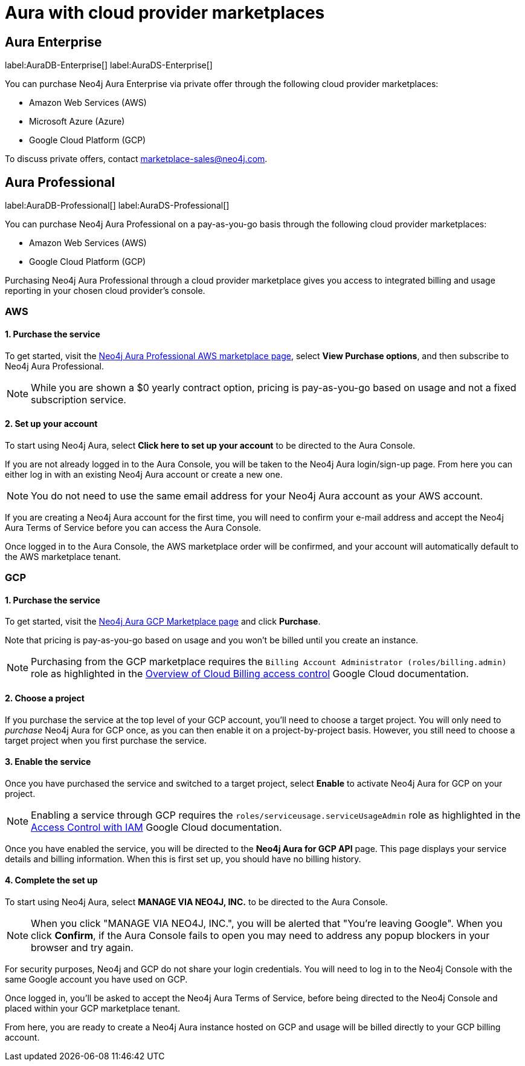 [[aura-cloud-providers]]
= Aura with cloud provider marketplaces

== Aura Enterprise

label:AuraDB-Enterprise[]
label:AuraDS-Enterprise[]

You can purchase Neo4j Aura Enterprise via private offer through the following cloud provider marketplaces:

* Amazon Web Services (AWS)
* Microsoft Azure (Azure)
* Google Cloud Platform (GCP)

To discuss private offers, contact marketplace-sales@neo4j.com.

== Aura Professional

label:AuraDB-Professional[]
label:AuraDS-Professional[]

You can purchase Neo4j Aura Professional on a pay-as-you-go basis through the following cloud provider marketplaces:

* Amazon Web Services (AWS)
* Google Cloud Platform (GCP)

Purchasing Neo4j Aura Professional through a cloud provider marketplace gives you access to integrated billing and usage reporting in your chosen cloud provider's console.

=== AWS

[discrete]
==== 1. Purchase the service

To get started, visit the https://aws.amazon.com/marketplace/pp/prodview-2t3o7mnw5ypee[Neo4j Aura Professional AWS marketplace page], select *View Purchase options*, and then subscribe to Neo4j Aura Professional.

[NOTE]
====
While you are shown a $0 yearly contract option, pricing is pay-as-you-go based on usage and not a fixed subscription service.
====

[discrete]
==== 2. Set up your account

To start using Neo4j Aura, select *Click here to set up your account* to be directed to the Aura Console.

If you are not already logged in to the Aura Console, you will be taken to the Neo4j Aura login/sign-up page.
From here you can either log in with an existing Neo4j Aura account or create a new one.

[NOTE]
====
You do not need to use the same email address for your Neo4j Aura account as your AWS account.
====

If you are creating a Neo4j Aura account for the first time, you will need to confirm your e-mail address and accept the Neo4j Aura Terms of Service before you can access the Aura Console.

Once logged in to the Aura Console, the AWS marketplace order will be confirmed, and your account will automatically default to the AWS marketplace tenant.

=== GCP

[discrete]
==== 1. Purchase the service

To get started, visit the https://console.cloud.google.com/marketplace/product/endpoints/prod.n4gcp.neo4j.io[Neo4j Aura GCP Marketplace page] and click *Purchase*.

Note that pricing is pay-as-you-go based on usage and you won't be billed until you create an instance.

[NOTE]
====
Purchasing from the GCP marketplace requires the `Billing Account Administrator (roles/billing.admin)` role as highlighted in the https://cloud.google.com/billing/docs/how-to/billing-access[Overview of Cloud Billing access control] Google Cloud documentation.
====

[discrete]
==== 2. Choose a project

If you purchase the service at the top level of your GCP account, you'll need to choose a target project.
You will only need to _purchase_ Neo4j Aura for GCP once, as you can then enable it on a project-by-project basis. However, you still need to choose a target project when you first purchase the service.

[discrete]
==== 3. Enable the service

Once you have purchased the service and switched to a target project, select *Enable* to activate Neo4j Aura for GCP on your project.

[NOTE]
====
Enabling a service through GCP requires the `roles/serviceusage.serviceUsageAdmin` role as highlighted in the https://cloud.google.com/service-usage/docs/access-control#roles[Access Control with IAM] Google Cloud documentation.
====

Once you have enabled the service, you will be directed to the *Neo4j Aura for GCP API* page.
This page displays your service details and billing information.
When this is first set up, you should have no billing history.

[discrete]
==== 4. Complete the set up

To start using Neo4j Aura, select *MANAGE VIA NEO4J, INC.* to be directed to the Aura Console.

[NOTE]
====
When you click "MANAGE VIA NEO4J, INC.", you will be alerted that "You're leaving Google".
When you click *Confirm*, if the Aura Console fails to open you may need to address any popup blockers in your browser and try again.
====

For security purposes, Neo4j and GCP do not share your login credentials.
You will need to log in to the Neo4j Console with the same Google account you have used on GCP.

Once logged in, you'll be asked to accept the Neo4j Aura Terms of Service, before being directed to the Neo4j Console and placed within your GCP marketplace tenant.

From here, you are ready to create a Neo4j Aura instance hosted on GCP and usage will be billed directly to your GCP billing account.